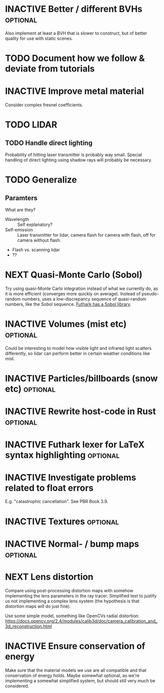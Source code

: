 * INACTIVE Better / different BVHs                                 :optional:
  Also implement at least a BVH that is slower to construct, but of
  better quality for use with static scenes.
* TODO Document how we follow & deviate from tutorials

* INACTIVE Improve metal material
  Consider complex fresnel coefficients.
* TODO LIDAR
** TODO Handle direct lighting
   Probability of hitting laser transmitter is probably way
   small. Special handling of direct lighting using shadow rays will
   probably be necessary.

* TODO Generalize
** Paramters
   What are they?

   - Wavelength :: Self explanatory?
   - Self-emission :: Laser transmitter for lidar, camera flash for
                      camera with flash, off for camera without
                      flash.
   - Flash vs. scanning lidar
   - ??

* NEXT Quasi-Monte Carlo (Sobol)
  Try using quasi-Monte Carlo integration instead of what we currently
  do, as it is more efficient (converges more quickly on
  average). Instead of pseudo-random numbers, uses a low-discrepancy
  sequence of quasi-random numbers, like the Sobol sequence. [[https://github.com/diku-dk/sobol][Futhark
  has a Sobol library]].
* INACTIVE Volumes (mist etc) :optional:
  Could be interesting to model how visible light and infrared light
  scatters differently, so lidar can perform better in certain weather
  conditions like mist.
* INACTIVE Particles/billboards (snow etc) :optional:

* INACTIVE Rewrite host-code in Rust :optional:

* INACTIVE Futhark lexer for LaTeX syntax highlighting :optional:
* INACTIVE Investigate problems related to float errors
  E.g. "catastrophic cancellation". See PBR Book 3.9.
* INACTIVE Textures :optional:
* INACTIVE Normal- / bump maps :optional:
* NEXT Lens distortion
  Compare using post-processing distortion maps with somehow
  implementing the lens parameters in the ray tracer. Simplified test
  to justify us not implementing a complex lens system (the hypothesis
  is that distortion maps will do just fine).

  Use some simple model, something like OpenCVs radial distortion:
  https://docs.opencv.org/2.4/modules/calib3d/doc/camera_calibration_and_3d_reconstruction.html
* INACTIVE Ensure conservation of energy
  Make sure that the material models we use are all compatible and
  that conservation of energy holds. Maybe somewhat optional, as we're
  implementing a somewhat simplified system, but should still very
  much be considered.
